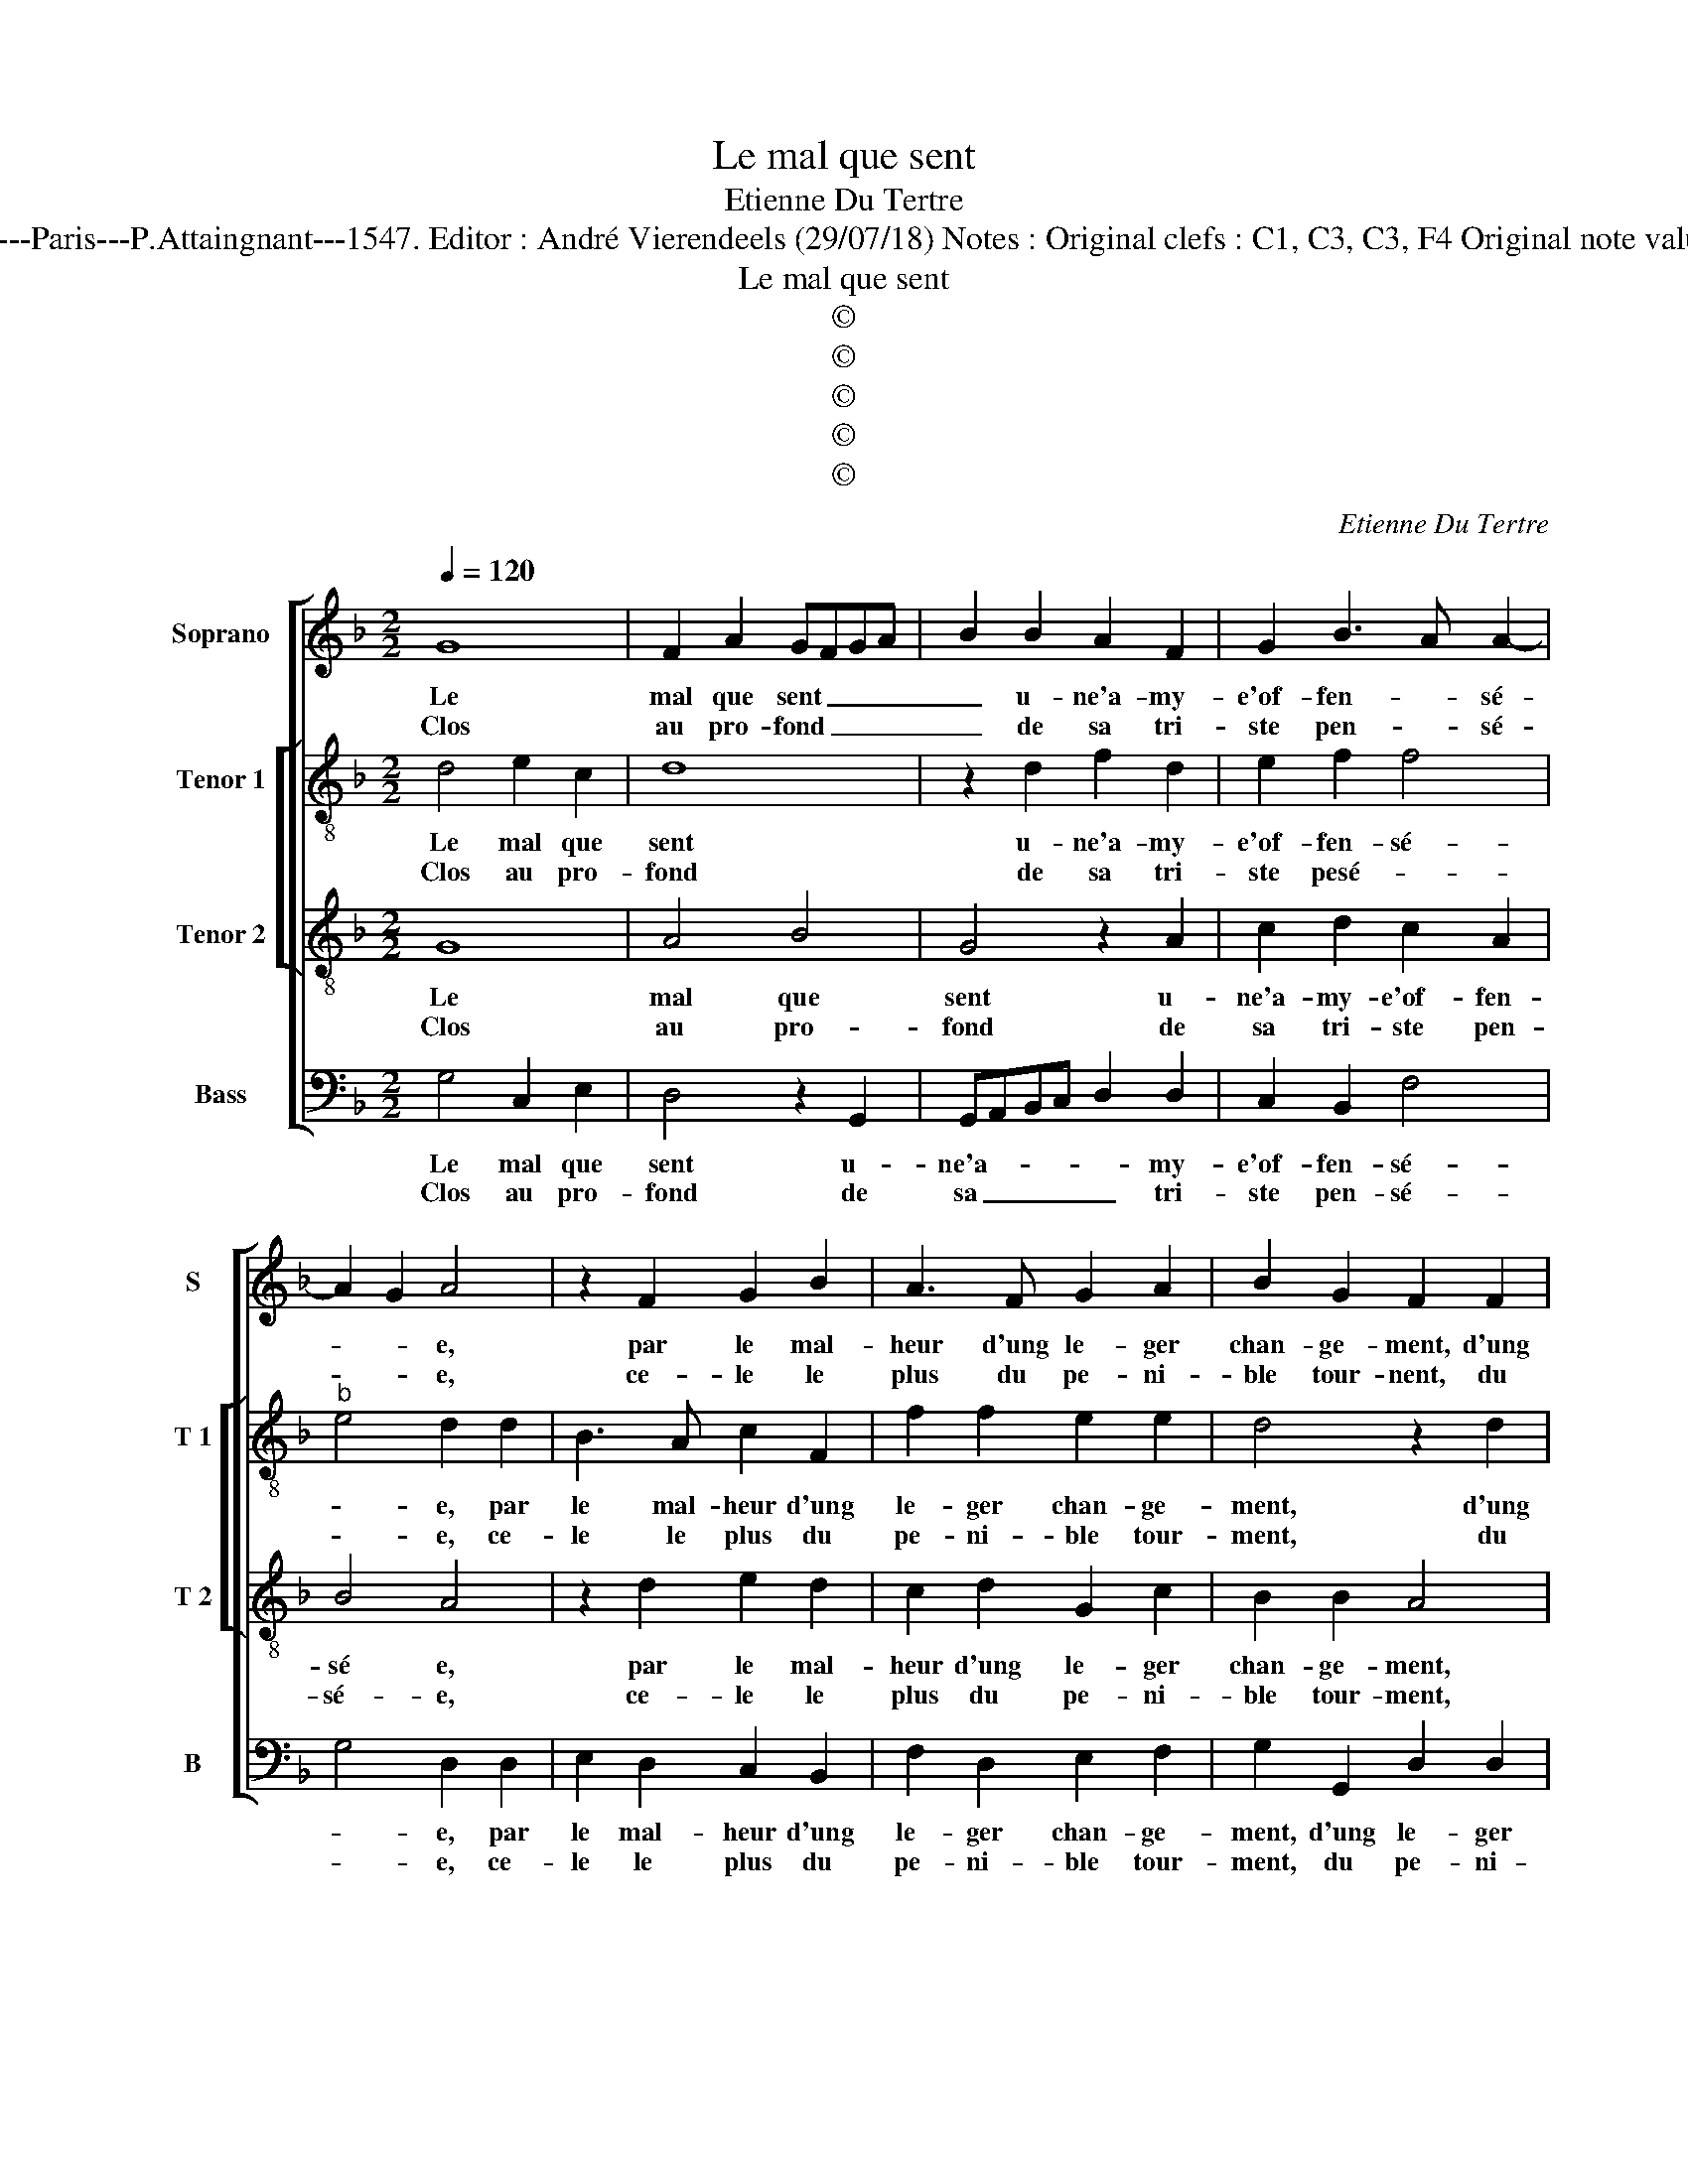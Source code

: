 X:1
T:Le mal que sent
T:Etienne Du Tertre
T:Source : Livre XXV de 28 chansons nouvelles à 4 parties---Paris---P.Attaingnant---1547. Editor : André Vierendeels (29/07/18) Notes : Original clefs : C1, C3, C3, F4 Original note values have been hzlved Editorial accidentals above the staff 
T:Le mal que sent
T:©
T:©
T:©
T:©
T:©
C:Etienne Du Tertre
Z:©
%%score [ 1 [ 2 3 ] 4 ]
L:1/8
Q:1/4=120
M:2/2
K:F
V:1 treble nm="Soprano" snm="S"
V:2 treble-8 nm="Tenor 1" snm="T 1"
V:3 treble-8 nm="Tenor 2" snm="T 2"
V:4 bass nm="Bass" snm="B"
V:1
 G8 | F2 A2 GFGA | B2 B2 A2 F2 | G2 B3 A A2- | A2 G2 A4 | z2 F2 G2 B2 | A3 F G2 A2 | B2 G2 F2 F2 | %8
w: Le|mal que sent _ _ _|_ u- ne'a- my-|e'of- fen- * sé-|* * e,|par le mal-|heur d'ung le- ger|chan- ge- ment, d'ung|
w: Clos|au pro- fond _ _ _|_ de sa tri-|ste pen- * sé-|* * e,|ce- le le|plus du pe- ni-|ble tour- nent, du|
 G2 B4 A2- |"^#" AG G4 F2 |1[M:2/4] G4 :|2 G4 ||[M:2/2] z2 G2 G2 G2 | A2 F2 G2 A2 | B2 B2 A4 | %15
w: le- ger chan-|* * * ge-|ment,|ment,|car où l'e-|spoir de doulx con-|ten- te- ment,|
w: pe- * ni-|* * ble tour-||||||
 z2 G2 F2 A2 | GF FE/D/ E4 | D2 F2 G2 B2 | AGAB c2 A2 | d3 c B2 A2 | G8 |: z4 G4- | G4 F2 A2 | %23
w: de doulx con-|ten- * * * * te-|ment, se con- ver-|tist _ _ _ _ en|dueil et des- plai-|sir,|rien|_ n'y sert|
w: ||||||||
 G2 A2 B4- | B2 A2 G2 G2 | F4 z2 G2 | A2 G2 F2 D2 | FEFG A2 B2 | A2 G4 F2 | G8 :| %30
w: fors cri- er|_ pi- teu- se-|ment, O|com- bien est mal-|heu- * * * * reux|le de- *|sir.|
w: |||||||
V:2
 d4 e2 c2 | d8 | z2 d2 f2 d2 | e2 f2 f4 |"^b" e4 d2 d2 | B3 A c2 F2 | f2 f2 e2 e2 | d4 z2 d2 | %8
w: Le mal que|sent|u- ne'a- my-|e'of- fen- sé-|* e, par|le mal- heur d'ung|le- ger chan- ge-|ment, d'ung|
w: Clos au pro-|fond|de sa tri-|ste pesé- *|* e, ce-|le le plus du|pe- ni- ble tour-|ment, du|
 e2 f2 d2 f2 |"^b" f2 e2 d2 d2 |1[M:2/4] B4 :|2 B2 d2 ||[M:2/2] d2 d2 e2 e2 | c2 d2 G2 c2 | %14
w: le- ger chan- ge-|ment, chan- * ge-|ment,|ment, car|où l'e- spoir de|doulx con- ten- *|
w: pe- * * *|ni- * ble tour-|||||
 Bcde f2 f2 | B2 c2 defd | ed d4 c2 | d4 z2 d2 | fefg a2 f2 | d2 f2 g2 f2 | d2 d2 e4 |: z4 d4 | %22
w: * * * * * te-|ment, de soulx _ _ _|con- * ten- te-|ment, se|con- * * * * ver-|tist en dueil et|des- plai- sir,|rien|
w: ||||||||
 e2 c2 d2 f2 | d2 z f g3 f | ed d4 c2 | d4 z2 d2 | f2 d2 d4- | d2 d2 f2 f2 |"^b" e2 c2 d4 | B8 :| %30
w: n'y sert fors cri-|er pi- teu- *|* * * se-|ment, O|com- bien est|_ mal- heu- reux|le de- *|sir.|
w: ||||||||
V:3
 G8 | A4 B4 | G4 z2 A2 | c2 d2 c2 A2 | B4 A4 | z2 d2 e2 d2 | c2 d2 G2 c2 | B2 B2 A4 | z2 d2 d2 d2 | %9
w: Le|mal que|sent u-|ne'a- my- e'of- fen-|sé e,|par le mal-|heur d'ung le- ger|chan- ge- ment,|d'ung le- ger|
w: Clos|au pro-|fond de|sa tri- ste pen-|sé- e,|ce- le le|plus du pe- ni-|ble tour- ment,|du pe- ni-|
 cBBA/G/ A4 |1[M:2/4] G4 :|2 G4 ||[M:2/2] z2 B2 c2 c2 | A4 z2 A2 | d2 B2 c2 d2 | G2 G2 A2 F2 | %16
w: chan- * * * * ge-|ment,|ment,|car où l'e-|spoir de|doulx con- ten- te-|ment, de doulx con-|
w: ble _ _ _ _ tour-|||||||
 G2 B2 A4 | z2 A2 B4 | c4 A2 c2 | B2 A2 G2 c2- |"^-natural" c2 B2 c4 |: z4 G4 | G2 G2 A2 F2 | %23
w: ten- te- ment,|se con-|ver- tist en|dueil et des- plai-|* * sir,|rien|n'y sert fors cri-|
w: |||||||
 B2 d3 c BA | G2 A2 B2 G2 | A4 z2 B2 | c2 B2 A4- | A2 A2 d2 d2 | cB BA/G/ A4 | G8 :| %30
w: er pi- * * *|teu- * * se-|ment, O|com- bien est|_ mal- heu- reux|le _ _ _ _ de-|sir.|
w: |||||||
V:4
 G,4 C,2 E,2 | D,4 z2 G,,2 | G,,A,,B,,C, D,2 D,2 | C,2 B,,2 F,4 | G,4 D,2 D,2 | E,2 D,2 C,2 B,,2 | %6
w: Le mal que|sent u-|ne'a- * * * * my-|e'of- fen- sé-|* e, par|le mal- heur d'ung|
w: Clos au pro-|fond de|sa _ _ _ _ tri-|ste pen- sé-|* e, ce-|le le plus du|
 F,2 D,2 E,2 F,2 | G,2 G,,2 D,2 D,2 | C,2 B,,3 C,D,E, | F,2 G,2 D,4 |1[M:2/4] G,,4 :|2 G,,2 G,2 || %12
w: le- ger chan- ge-|ment, d'ung le- ger|chan- * * * *|* * ge-|ment,|ment, car|
w: pe- ni- ble tour-|ment, du pe- ni-|ble tour- * * *||||
[M:2/2] G,2 G,2 C,2 C,2 | F,2 D,2 E,2 F,2 | G,2 G,2 F,2 D,2 |"^b""^b" E,2 E,2 D,4 | z8 | %17
w: où l'e- spoir de|doulx con- ten- te|ment, de doulx con-|ten te- ment,||
w: |||||
 D,4 G,2 G,2 | F,8 | z2 D,2 _E,2 F,2 | G,2 G,2 C,4 |: z4 G,4 | C,2 E,2 D,2 D,2 | G,2 z D, G,4- | %24
w: se con- ver-|tist|en dueil et|des- plai- sir,|rien|n'y sert fors cri-|er pi- teu-|
w: |||||||
"^b""^b" G,2 F,2 E,2 E,2 | D,4 z2 G,2 | F,2 G,2 D,2 z2 | z2 D,2 D,2 B,,2 |"^b" C,2 E,2 D,4 | %29
w: * * * se-|ment, O|com- bien est|mal- heu- reux|le de- *|
w: |||||
 G,,8 :| %30
w: sir.|
w: |

